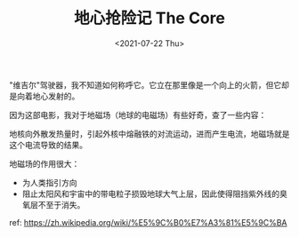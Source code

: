 #+TITLE: 地心抢险记 The Core
#+DATE: <2021-07-22 Thu>
#+TAGS[]: 电影

"维吉尔"驾驶器，我不知道如何称呼它。它立在那里像是一个向上的火箭，但它却是向着地心发射的。

因为这部电影，我对于地磁场（地球的电磁场）有些好奇，查了一些内容：

地核向外散发热量时，引起外核中熔融铁的对流运动，进而产生电流，地磁场就是这个电流导致的结果。

地磁场的作用很大：

- 为人类指引方向
- 阻止太阳风和宇宙中的带电粒子损毁地球大气上层，因此使得阻挡紫外线的臭氧层不至于消失。

ref: [[https://zh.wikipedia.org/wiki/%E5%9C%B0%E7%A3%81%E5%9C%BA]]
